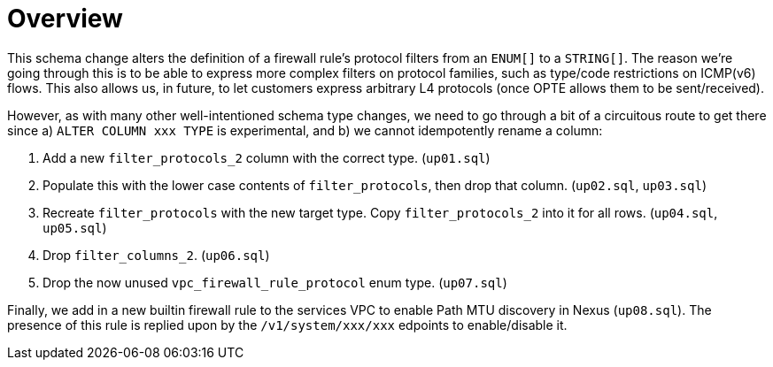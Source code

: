 # Overview

This schema change alters the definition of a firewall rule's protocol filters from an `ENUM[]` to a `STRING[]`.
The reason we're going through this is to be able to express more complex filters on protocol families, such as type/code restrictions on ICMP(v6) flows.
This also allows us, in future, to let customers express arbitrary L4 protocols (once OPTE allows them to be sent/received).

However, as with many other well-intentioned schema type changes, we need to go through a bit of a circuitous route to get there since a) `ALTER COLUMN xxx TYPE` is experimental, and b) we cannot idempotently rename a column:

. Add a new `filter_protocols_2` column with the correct type. (`up01.sql`)
. Populate this with the lower case contents of `filter_protocols`, then drop that column. (`up02.sql`, `up03.sql`)
. Recreate `filter_protocols` with the new target type. Copy `filter_protocols_2` into it for all rows. (`up04.sql`, `up05.sql`)
. Drop `filter_columns_2`. (`up06.sql`)
. Drop the now unused `vpc_firewall_rule_protocol` enum type. (`up07.sql`)

Finally, we add in a new builtin firewall rule to the services VPC to enable Path MTU discovery in Nexus (`up08.sql`).
The presence of this rule is replied upon by the `/v1/system/xxx/xxx` edpoints to enable/disable it.
